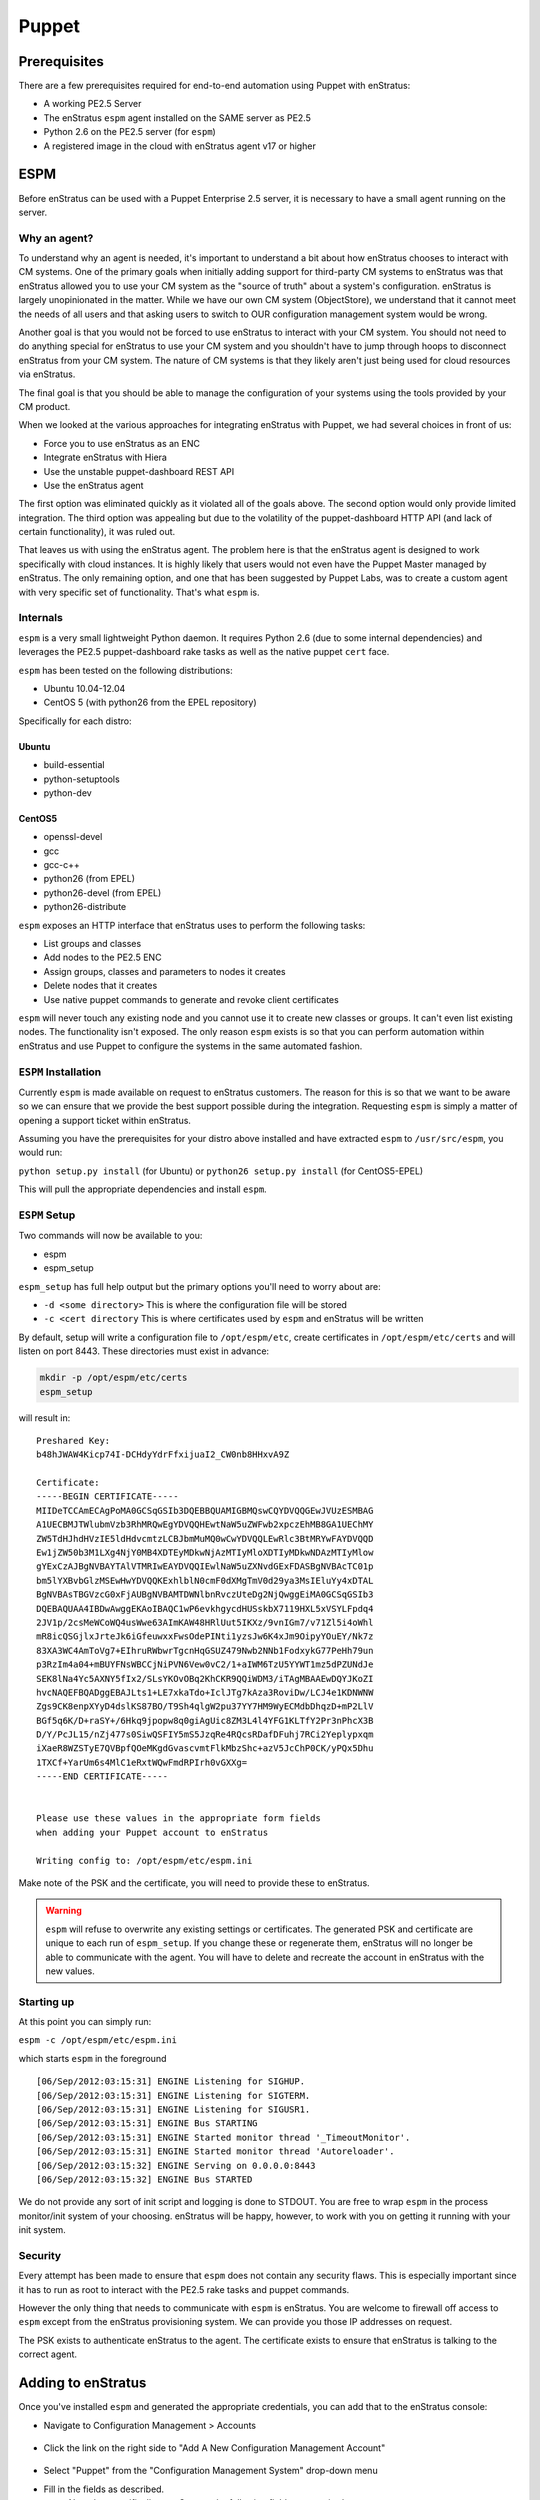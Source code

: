 .. _saas_puppet:

Puppet
======

.. _puppet_prerequisites:

Prerequisites
-------------

There are a few prerequisites required for end-to-end automation using Puppet with
enStratus:

* A working PE2.5 Server
* The enStratus ``espm`` agent installed on the SAME server as PE2.5
* Python 2.6 on the PE2.5 server (for ``espm``)
* A registered image in the cloud with enStratus agent v17 or higher

.. _saas_puppet_espm:

ESPM
----

Before enStratus can be used with a Puppet Enterprise 2.5 server, it is necessary to have
a small agent running on the server.

Why an agent?
~~~~~~~~~~~~~

To understand why an agent is needed, it's important to understand a bit about how
enStratus chooses to interact with CM systems.  One of the primary goals when initially
adding support for third-party CM systems to enStratus was that enStratus allowed you to
use your CM system as the "source of truth" about a system's configuration. enStratus is
largely unopinionated in the matter. While we have our own CM system (ObjectStore), we
understand that it cannot meet the needs of all users and that asking users to switch to
OUR configuration management system would be wrong.

Another goal is that you would not be forced to use enStratus to interact with your CM
system. You should not need to do anything special for enStratus to use your CM system and
you shouldn't have to jump through hoops to disconnect enStratus from your CM system. The
nature of CM systems is that they likely aren't just being used for cloud resources via
enStratus.

The final goal is that you should be able to manage the configuration of your systems
using the tools provided by your CM product.

When we looked at the various approaches for integrating enStratus with Puppet, we had
several choices in front of us:

- Force you to use enStratus as an ENC
- Integrate enStratus with Hiera
- Use the unstable puppet-dashboard REST API
- Use the enStratus agent

The first option was eliminated quickly as it violated all of the goals above. The second
option would only provide limited integration.  The third option was appealing but due to
the volatility of the puppet-dashboard HTTP API (and lack of certain functionality), it
was ruled out.

That leaves us with using the enStratus agent. The problem here is that the enStratus
agent is designed to work specifically with cloud instances. It is highly likely that
users would not even have the Puppet Master managed by enStratus. The only remaining
option, and one that has been suggested by Puppet Labs, was to create a custom agent with
very specific set of functionality. That's what ``espm`` is.

Internals
~~~~~~~~~

``espm`` is a very small lightweight Python daemon. It requires Python 2.6 (due to some
internal dependencies) and leverages the PE2.5 puppet-dashboard rake tasks as well as the
native puppet ``cert`` face.

``espm`` has been tested on the following distributions:

* Ubuntu 10.04-12.04
* CentOS 5 (with python26 from the EPEL repository)

Specifically for each distro:

Ubuntu
^^^^^^

* build-essential
* python-setuptools
* python-dev

CentOS5
^^^^^^^

* openssl-devel
* gcc
* gcc-c++
* python26 (from EPEL)
* python26-devel (from EPEL)
* python26-distribute


``espm`` exposes an HTTP interface that enStratus uses to perform the following tasks:

* List groups and classes
* Add nodes to the PE2.5 ENC
* Assign groups, classes and parameters to nodes it creates
* Delete nodes that it creates
* Use native puppet commands to generate and revoke client certificates

``espm`` will never touch any existing node and you cannot use it to create new classes or
groups. It can't even list existing nodes. The functionality isn't exposed. The only
reason ``espm`` exists is so that you can perform automation within enStratus and use
Puppet to configure the systems in the same automated fashion.

``ESPM`` Installation
~~~~~~~~~~~~~~~~~~~~~

Currently ``espm`` is made available on request to enStratus customers. The reason for
this is so that we want to be aware so we can ensure that we provide the best support
possible during the integration. Requesting ``espm`` is simply a matter of opening a
support ticket within enStratus.

Assuming you have the prerequisites for your distro above installed and have extracted
``espm`` to ``/usr/src/espm``, you would run:

``python setup.py install`` (for Ubuntu)
or
``python26 setup.py install`` (for CentOS5-EPEL)

This will pull the appropriate dependencies and install ``espm``.

``ESPM`` Setup
~~~~~~~~~~~~~~

Two commands will now be available to you:

* espm
* espm_setup

``espm_setup`` has full help output but the primary options you'll need to worry about are:

* ``-d <some directory>`` This is where the configuration file will be stored
* ``-c <cert directory`` This is where certificates used by ``espm`` and enStratus will be written

By default, setup will write a configuration file to ``/opt/espm/etc``, create
certificates in ``/opt/espm/etc/certs`` and will listen on port 8443. These directories
must exist in advance:

.. code-block:: bash

	mkdir -p /opt/espm/etc/certs
	espm_setup

will result in:

::

	Preshared Key:
	b48hJWAW4Kicp74I-DCHdyYdrFfxijuaI2_CW0nb8HHxvA9Z

	Certificate:
	-----BEGIN CERTIFICATE-----
	MIIDeTCCAmECAgPoMA0GCSqGSIb3DQEBBQUAMIGBMQswCQYDVQQGEwJVUzESMBAG
	A1UECBMJTWlubmVzb3RhMRQwEgYDVQQHEwtNaW5uZWFwb2xpczEhMB8GA1UEChMY
	ZW5TdHJhdHVzIE5ldHdvcmtzLCBJbmMuMQ0wCwYDVQQLEwRlc3BtMRYwFAYDVQQD
	Ew1jZW50b3M1LXg4NjY0MB4XDTEyMDkwNjAzMTIyMloXDTIyMDkwNDAzMTIyMlow
	gYExCzAJBgNVBAYTAlVTMRIwEAYDVQQIEwlNaW5uZXNvdGExFDASBgNVBAcTC01p
	bm5lYXBvbGlzMSEwHwYDVQQKExhlblN0cmF0dXMgTmV0d29ya3MsIEluYy4xDTAL
	BgNVBAsTBGVzcG0xFjAUBgNVBAMTDWNlbnRvczUteDg2NjQwggEiMA0GCSqGSIb3
	DQEBAQUAA4IBDwAwggEKAoIBAQC1wP6evkhgycdHUSskbX7119HXL5xVSYLFpdq4
	2JV1p/2csMeWCoWQ4usWwe63AImKAW48HRlUut5IKXz/9vnIGm7/v71Zl5i4oWhl
	mR8icQSGjlxJrteJk6iGfeuwxxFwsOdePINti1yzsJw6K4xJm9OipyYOuEY/Nk7z
	83XA3WC4AmToVg7+EIhruRWbwrTgcnHqGSUZ479Nwb2NNb1FodxykG77PeHh79un
	p3RzIm4a04+mBUYFNsWBCCjNiPVN6Vew0vC2/1+aIWM6TzU5YYWT1mz5dPZUNdJe
	SEK8lNa4Yc5AXNY5fIx2/SLsYKOvOBq2KhCKR9QQiWDM3/iTAgMBAAEwDQYJKoZI
	hvcNAQEFBQADggEBAJLts1+LE7xkaTdo+IclJTg7kAza3RoviDw/LCJ4e1KDNWNW
	Zgs9CK8enpXYyD4dslKS87BO/T9Sh4qlgW2pu37YY7HM9WyECMdbDhqzD+mP2LlV
	BGf5q6K/D+raSY+/6Hkq9jpopw8q0giAgUic8ZM3L4l4YFG1KLTfY2Pr3nPhcX3B
	D/Y/PcJL15/nZj477s0SiwQSFIY5mS5JzqRe4RQcsRDafDFuhj7RCi2Yeplypxqm
	iXaeR8WZSTyE7QVBpfQOeMKgdGvascvmtFlkMbzShc+azV5JcChP0CK/yPQx5Dhu
	1TXCf+YarUm6s4MlC1eRxtWQwFmdRPIrh0vGXXg=
	-----END CERTIFICATE-----


	Please use these values in the appropriate form fields
	when adding your Puppet account to enStratus
	        
	Writing config to: /opt/espm/etc/espm.ini


Make note of the PSK and the certificate, you will need to provide these to enStratus. 

.. warning:: ``espm`` will refuse to overwrite any existing settings or certificates. The
   generated PSK and certificate are unique to each run of ``espm_setup``. If you change
   these or regenerate them, enStratus will no longer be able to communicate with the agent.
   You will have to delete and recreate the account in enStratus with the new values.

Starting up
~~~~~~~~~~~

At this point you can simply run:

``espm -c /opt/espm/etc/espm.ini``

which starts ``espm`` in the foreground

::

	[06/Sep/2012:03:15:31] ENGINE Listening for SIGHUP.
	[06/Sep/2012:03:15:31] ENGINE Listening for SIGTERM.
	[06/Sep/2012:03:15:31] ENGINE Listening for SIGUSR1.
	[06/Sep/2012:03:15:31] ENGINE Bus STARTING
	[06/Sep/2012:03:15:31] ENGINE Started monitor thread '_TimeoutMonitor'.
	[06/Sep/2012:03:15:31] ENGINE Started monitor thread 'Autoreloader'.
	[06/Sep/2012:03:15:32] ENGINE Serving on 0.0.0.0:8443
	[06/Sep/2012:03:15:32] ENGINE Bus STARTED


We do not provide any sort of init script and logging is done to STDOUT. You are free to
wrap ``espm`` in the process monitor/init system of your choosing. enStratus will be happy,
however, to work with you on getting it running with your init system.

Security
~~~~~~~~

Every attempt has been made to ensure that ``espm`` does not contain any security flaws.
This is especially important since it has to run as root to interact with the PE2.5 rake
tasks and puppet commands.

However the only thing that needs to communicate with ``espm`` is enStratus. You are
welcome to firewall off access to ``espm`` except from the enStratus provisioning system.
We can provide you those IP addresses on request.

The PSK exists to authenticate enStratus to the agent. The certificate exists to ensure
that enStratus is talking to the correct agent.


.. _saas_puppet_console_account:

Adding to enStratus
-------------------

Once you've installed ``espm`` and generated the appropriate credentials, you can add that
to the enStratus console:

* Navigate to Configuration Management > Accounts

.. figure:: ./images/cm-menu.png
   :alt: Configuration Management Menu
   :align: center

* Click the link on the right side to "Add A New Configuration Management Account"

.. figure:: ./images/add-new-cm-account.png
   :alt: Configuration Management Menu
   :align: center

* Select "Puppet" from the "Configuration Management System" drop-down menu
* Fill in the fields as described.
	Note that specifically to enStratus, the following fields are required:
   
	* Budget Codes
	* Name
	* Description

.. figure:: ./images/add-new-puppet-account.png
   :alt: Configuration Management Menu
   :align: center

.. note:: The Puppet Master Agent URL field is the ip or hostname and port that you
   configured ``espm`` to listen on and **NOT** the port Puppet clients communicate to the
   Puppet master over.

* Click "Save"
 
At this point, enStratus will now begin discovery of your ``groups`` and ``classes``.

.. _saas_puppet_console_discovery:

Checking the status of discovery
--------------------------------

Once you've registered your account with enStratus, a background thread will undertake the
task of enumerating the following information from your Puppet server:

* groups
* classes

Currently there is no visible progress on this action for the user. To check the progress
of discovery, do the following:

* Navigate to "Configuration Management" -> "Components"

.. figure:: ./images/cm-menu-components.png
   :alt: Configuration Management Menu
   :align: center

* Select your Puppet server from the drop-down titled "Select Configuration Management
  Account"

.. figure:: ./images/cm-components-account-menu-puppet.png
   :alt: Components Account Menu
   :align: center

The page will redraw and display a list of any ``groups`` and ``classes`` discovered along
with the date and time of discovery

.. figure:: ./images/puppet-cm-components-page.png
   :height: 900 px
   :width: 1400 px
   :alt: Discovery
   :align: center
   :scale: 50%

Asynchronous Discovery
~~~~~~~~~~~~~~~~~~~~~~

.. warning:: Because discovery is asynchronous, you might not immediately see all the data
   you expect to see.  As the page says, changes on the Puppet server may not be immediately
   reflected.  Currently there is no way to force a refresh of the discovery process.

Note that the asynchronous nature ONLY affects the ability of enStratus to know what
objects are available for assignment when launching a server.  enStratus discovers names of groups and classes but not the actual content. If you make a change to the content of an existing group or class that enStratus has discovered, you do not need to wait for enStratus to rediscover that group or class. However if you add a new group or class, it will not be immediately visible in enStratus. The same applies for deleting groups and roles from Puppet.

This will become clearer when you launch a server the first time.

.. tip:: When making frequent changes to your modules, it can be difficult to test those
   especially when creating new groups and they have yet to be discovered by enStratus (and
   thus are not visible in the ``Launch`` dialog for new instances). To work around this
   limitation, you can create a few empty test groups with no classes or parameters in them
   before registering the account with enStratus. Now you can change the contents of those
   groups at will on the dashboard without enStratus needing to know anything more than they
   exist.


.. _saas_puppet_agent:

Prepping an image
-----------------

To be able to launch an instance with Puppet (or any CM for that matter), you must meet
the following criteria:

* Your image has v17 of the enStratus agent
* Your image shows as "registered" in the enStratus Console under "Machine Images" (has the enStratus logo)
* Your image has PE2.5 client installed with the appropriate template configuration files

Depending on your cloud provider and other factors (such as region), enStratus may have
already made an image publicly available with the agent installed.

.. note:: There is an entire guide dedicated to the enStatus agent, however there are a few bits
   of information worth recapping here specifically as it relates to interaction with Puppet.

Differences from manual provisioning
~~~~~~~~~~~~~~~~~~~~~~~~~~~~~~~~~~~~

Simply put, enStratus does not use SSH to interact with servers. All communication
(outside of the initial 'phone-home') is driven from enStratus to launched instances via
the enStratus agent.

The enStratus agent is a Java application that is built around a series of extensible
shell scripts. This has its benefits in that what the agent does, can be customized by the
user.

In the case of a freshly launched instance, once it has sent its "alive" packet back to
enStratus provisioning, enStratus will, via the agent, run the following script:

``/enstratus/bin/runConfigurationManagement-PUPPET``

This script will get information passed to it via the enStratus agent about your Puppet
account as well as your pregenerated and signed client certificates. By default, this
script will perform the following actions:

* Inspect the data passed down from enStratus about the Puppet master. If the value is an
  IP address, a hosts file entry will be created pointing the names ``puppet`` and
  ``puppetmaster`` to that IP address. This is beneficial when you don't yet have a DNS
  entry pointing to your Puppet server.

At this point the agent expects to find the following files and directories on the filesystem:

* /etc/puppetlabs/puppet/puppet.conf
* /etc/puppetlabs/puppet/ssl/certs/
* /etc/puppetlabs/puppet/ssl/private_keys/

It expects the puppet.conf file to look like so:

::

   [main]
       vardir = /var/opt/lib/pe-puppet
       logdir = /var/log/pe-puppet
       rundir = /var/run/pe-puppet
       modulepath = /etc/puppetlabs/puppet/modules:/opt/puppet/share/puppet/modules
       user = pe-puppet
       group = pe-puppet
       archive_files = true
       archive_file_server = ES_PUPPET_MASTER

   [agent]
       certname = ES_NODE_NAME
       server = ES_PUPPET_MASTER
       report = true
       classfile = $vardir/classes.txt
       localconfig = $vardir/localconfig
       graph = true
       pluginsync = true

Technically the only critical values are the templates for ``ES_NODE_NAME`` and
``ES_PUPPET_MASTER``. Those will be replaced with the name assigned in the enStratus
console and the host portion of the value you entered for the Puppet URL when adding the
configuration account. If the host portion was an IP address, this will be set to
``puppet`` and, as mentioned previously, a hosts file entry will be created to support
that.

* The pregenerated client certificate and key will be copied into the appropriate
  directories.

Finally the puppet client will be run with the following invocation:

``sudo puppet agent --onetime --no-daemonize --detailed-exitcodes --logdest=/mnt/tmp/es-puppet-firstrun.log``

.. note:: Detailed exit codes are used due to the fact that the launched instance may be
   part of an enStratus deployment. The assumption is that if any part of the catalog fails
   to apply, the system is likely not in a state to serve its purpose. For that reason, any
   exit code of ``4``, ``6`` or ``1`` will be considered a failure to configure.

.. note:: enStratus does not set up any cron jobs or run ``puppet agent`` in daemon mode.
   This is a site-specific setting and should be managed in your Puppet modules. enStratus is
   only concerned about the initial bootstrap at this point. enStratus does not currently initiate any
   puppet runs outside of this initial bootstrap except when used in Deployments.

It's worth noting here that enStratus has removed the certificate signing step entirely.
Since we generate and sign the certificates BEFORE we launch the instance, the initial run
will not be blocked waiting on someone to sign the certificates nor will you have to turn
on auto-signing or use wildcards.

When terminating a server in enStratus, it will also make a call back to the ``espm``
agent to delete the node from the ENC as well as revoke its certificates.

Customizing the bootstrap
~~~~~~~~~~~~~~~~~~~~~~~~~~

You can customize the ``/enstratus/bin/runConfigurationManagement-PUPPET`` script as
needed. enStratus ships "opinionated" scripts but you can customize them as you see fit.
enStratus only tests with the shipped scripts.

Making an Image available
~~~~~~~~~~~~~~~~~~~~~~~~~~

As stated, all interaction with instances from enStratus is via the agent. Because of
this, enStratus needs guarantees that the image can be trusted to have the Agent
installed.  To this end, there's a process that must be used:

Launch any public or enStratus public machine image
^^^^^^^^^^^^^^^^^^^^^^^^^^^^^^^^^^^^^^^^^^^^^^^^^^^

As stated, enStratus has been making updated images available with v17 of the agent
installed. You are also free to install the agent yourself.

Regardless of which image you launch (public, enstratus or preexisting), the image will be
untrusted. To create a "registered" image, you must image a running server from within
enStratus. Depending on the cloud provider and the type of imaging (i.e. EBS root vs.
instance storage), enStratus will perform the imaging process on any running instance that
it believes has the agent installed. Let's use the following screen shots as a guide:

* Navigate to "Compute" and "Machine Images" from the menu and search for public images
* with ``enstratus17`` in the name

.. figure:: ./images/public-ami-search.png
   :alt: Public AMI Search Menu
   :align: center

The image we'll be using for this document is ``ami-bd3c8ad4`` in AWS US-East and is
called ``enStratus17-Ubuntu1004-64-2012090502``. It is an Ubuntu 10.04 64-bit image. It
also has Chef 0.10 installed from the Opscode "omnibus" installer.

* Launch the image

Click on the "action" menu for the image and select "Launch"

.. figure:: ./images/launch-image.png
   :alt: Launch Menu
   :align: center


You'll need to fill in the information as appropriate. For now, do NOT set anything in the
"Configuration Management" tab. If you plan on customizing the instance at all before
imaging, you'll want to launch it with an SSH key-pair configured.

.. figure:: ./images/base-launch.png
   :alt: Launch Screen
   :align: center


* Customize and make a new image

Once the instance is fully online (``Running`` in the server list) 

.. figure:: ./images/running-base.png
   :height: 100 px
   :width: 3300 px
   :alt: Running Base Image
   :align: left
   :scale: 25 %

|

and has detected the Agent is installed (Agent iconography), you can select ``Make Image``
from the instance's "actions" menu: 

.. figure:: ./images/make-image-menu.png
   :alt: Make Image
   :align: center


* Make note of the name you give the new image:

.. figure:: ./images/create-image-screen.png
   :alt: Create Image Screen
   :align: center

As this is an instance store instance, the appropriate ``ec2-bundle-*`` and
``ec2-upload-*`` will be run, via the Agent, on the instance. If this were an EBS volume,
the instance would be paused and the root EBS volume snapshotted.

Once the image process is complete, the image will be eventually available under "Compute"
-> "Machine Images" with the enStratus logo visible next to it:

.. figure:: ./images/registered-image.png
   :height: 100 px
   :width: 3400 px
   :alt: Registered Image
   :align: center
   :scale: 25%

.. note:: enStratus will add any public image you launch to your own list of machine images.


.. _saas_puppet_launch:

Launching an instance with Puppet
---------------------------------

Now that we have all the prerequisites in place, we're going to launch an instance that
will be handed over to Puppet for configuration.

Launching an image
~~~~~~~~~~~~~~~~~~~

From the Machine Images screen, we're going to launch the image that we just registered
with enStratus. The steps are similar to the previous launch except that now options are
going to be set on the "Configuration Management" tab.

.. warning:: Please ensure that the image you are launching contains the enStratus logo in
   the list. Configuration Management (and also advanced automation with Deployments) will
   **NOT** work without the enStratus agent installed.

You can set any options you'd like but we're going to focus on the "Configuration Management" tab here:

.. figure:: ./images/puppet-cm-tab.png
   :alt: CM Launch Tab
   :align: center

You can see from this screen that the server has been assigned the group (``compliance_only``) and a few things have been added to the run list:

* the classes ``motd`` and ``wordpress``
* some parameters to be used for the wordpress module

This process is no different than what you would normally do with PE 2.5 console. The **ONLY** difference is that the initial agent run is being initiated via the enStratus agent instead of via SSH.

Once you click the "Launch Server" button, enStratus will do the following:

* contact the ``espm`` agent and attempt to create the node based on the name you gave it
* assign the groups, classes and parameters you've selected
* generate and sign the client certificates

Once this is complete, enStratus will begin the process of making API calls to the cloud provider and then waiting for the instance to "phone home".
Once the server "phones home", enStratus will make a call back to the agent to begin the configuration process. 

.. tip:: If enStratus gets a conflict on creation of the node, due to its name it will
   take the existing name you specified and append a millisecond timestamp to the name. It
   will then attempt the registration process again.

If you switch over to your PE2.5 console, you can see that the node was already registered and Puppet is waiting for it to check in:

.. figure:: ./images/pe-console-new-node.png
	:alt: New PE node
	:align: center

You can track the progress of this via the "Logs" menu option:

.. figure:: ./images/puppet-launch-logs-first.png
   :alt: Initial logging
   :align: center

As you can see, enStratus is populating the hosts file and copying some other things around that were passed down via the agent.

This process will take some time depending on the length of your bootstraps. You can use the "Tail" option to watch the agent log.
When the Puppet run is complete, it will send the full log of the run back to the agent. This is very helpful for debugging any issues in bootstrap:

.. figure:: ./images/puppet-launch-logs-second.png
   :alt: Later logging
   :align: center

At this point your instance has launched and should be working as defined by your Puppet modules (assuming those work). You can see from the report in the PE2.5 Console that there is some work to do with these modules.

.. figure:: ./images/puppet-node-run-peconsole.png
	:alt: PE Console Node Run
	:align: center
